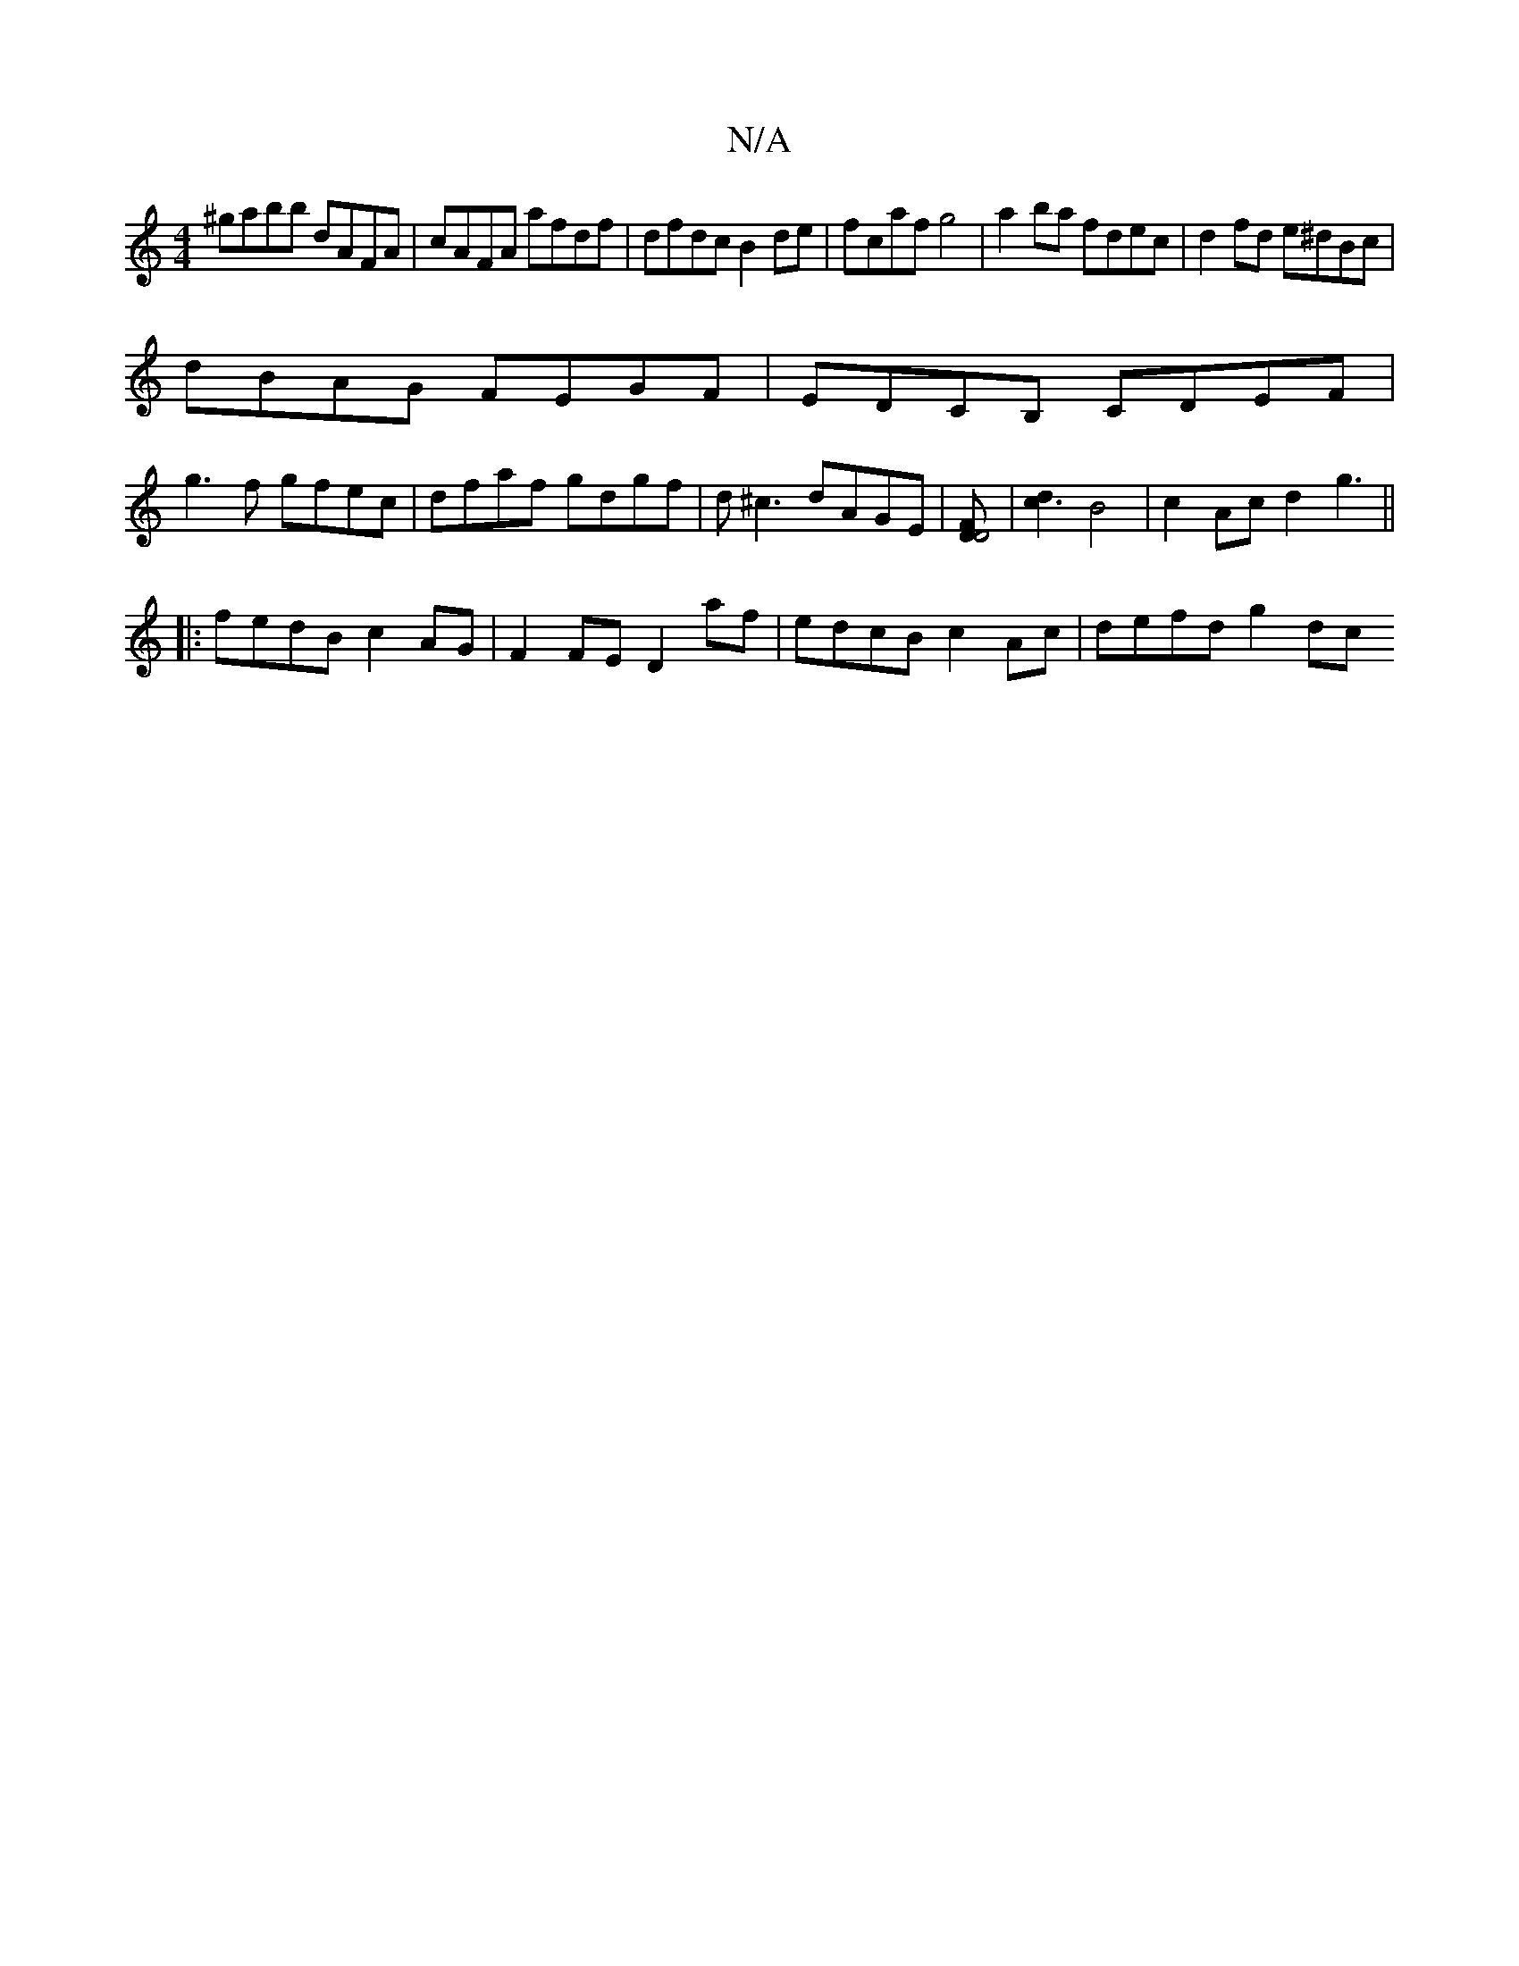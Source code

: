 X:1
T:N/A
M:4/4
R:N/A
K:Cmajor
 ^gabb dAFA | cAFA afdf | dfdc B2 de | fcaf g4 | a2ba fdec | d2 fd e^dBc|
dBAG FEGF|EDCB, CDEF|
g3f gfec|dfaf gdgf|d^c3 dAGE |[DD4F2] | [d2c3] B4|c2Ac d2g3||
|:fedB c2AG|F2FE D2af|edcB c2Ac|defd g2 dc